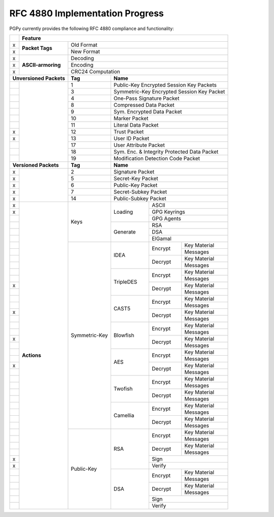 RFC 4880 Implementation Progress
--------------------------------

PGPy currently provides the following RFC 4880 compliance and functionality:

.. todo::
    Represent this better

+---+---------------------+---------+---------+------------+--------------+--------------+
|   | Feature                                                                            |
+===+=====================+=========+=========+============+==============+==============+
| x | **Packet Tags**     | Old Format                                                   |
+---+                     +---------+---------+------------+--------------+--------------+
| x |                     | New Format                                                   |
+---+---------------------+---------+---------+------------+--------------+--------------+
| x | **ASCII-armoring**  | Decoding                                                     |
+---+                     +---------+---------+------------+--------------+--------------+
| x |                     | Encoding                                                     |
+---+                     +---------+---------+------------+--------------+--------------+
| x |                     | CRC24 Computation                                            |
+---+---------------------+---------+---------+------------+--------------+--------------+
| **Unversioned Packets** | **Tag** | **Name**                                           |
+---+---------------------+---------+---------+------------+--------------+--------------+
|   |                     | 1       | Public-Key Encrypted Session Key Packets           |
+---+                     +---------+---------+------------+--------------+--------------+
|   |                     | 3       | Symmetric-Key Encrypted Session Key Packet         |
+---+                     +---------+---------+------------+--------------+--------------+
|   |                     | 4       | One-Pass Signature Packet                          |
+---+                     +---------+---------+------------+--------------+--------------+
|   |                     | 8       | Compressed Data Packet                             |
+---+                     +---------+---------+------------+--------------+--------------+
|   |                     | 9       | Sym. Encrypted Data Packet                         |
+---+                     +---------+---------+------------+--------------+--------------+
|   |                     | 10      | Marker Packet                                      |
+---+                     +---------+---------+------------+--------------+--------------+
|   |                     | 11      | Literal Data Packet                                |
+---+                     +---------+---------+------------+--------------+--------------+
| x |                     | 12      | Trust Packet                                       |
+---+                     +---------+---------+------------+--------------+--------------+
| x |                     | 13      | User ID Packet                                     |
+---+                     +---------+---------+------------+--------------+--------------+
|   |                     | 17      | User Attribute Packet                              |
+---+                     +---------+---------+------------+--------------+--------------+
|   |                     | 18      | Sym. Enc. & Integrity Protected Data Packet        |
+---+                     +---------+---------+------------+--------------+--------------+
|   |                     | 19      | Modification Detection Code Packet                 |
+---+---------------------+---------+---------+------------+--------------+--------------+
| **Versioned Packets**   | **Tag** | **Name**                                           |
+---+---------------------+---------+---------+------------+--------------+--------------+
| x |                     | 2       | Signature Packet                                   |
+---+                     +---------+---------+------------+--------------+--------------+
| x |                     | 5       | Secret-Key Packet                                  |
+---+                     +---------+---------+------------+--------------+--------------+
| x |                     | 6       | Public-Key Packet                                  |
+---+                     +---------+---------+------------+--------------+--------------+
| x |                     | 7       | Secret-Subkey Packet                               |
+---+                     +---------+---------+------------+--------------+--------------+
| x |                     | 14      | Public-Subkey Packet                               |
+---+---------------------+---------+---------+------------+--------------+--------------+
| x | **Actions**         | Keys              | Loading    | ASCII                       |
+---+                     +                   +            +--------------+--------------+
| x |                     |                   |            | GPG Keyrings                |
+---+                     +                   +            +--------------+--------------+
|   |                     |                   |            | GPG Agents                  |
+---+                     +                   +------------+--------------+--------------+
|   |                     |                   | Generate   | RSA                         |
+---+                     +                   +            +--------------+--------------+
|   |                     |                   |            | DSA                         |
+---+                     +                   +            +--------------+--------------+
|   |                     |                   |            | ElGamal                     |
+---+                     +--------+----------+------------+--------------+--------------+
|   |                     | Symmetric-Key     | IDEA       | Encrypt      | Key Material |
+---+                     +                   +            +              +--------------+
|   |                     |                   |            |              | Messages     |
+---+                     +                   +            +--------------+--------------+
|   |                     |                   |            | Decrypt      | Key Material |
+---+                     +                   +            +              +--------------+
|   |                     |                   |            |              | Messages     |
+---+                     +                   +------------+--------------+--------------+
|   |                     |                   | TripleDES  | Encrypt      | Key Material |
+---+                     +                   +            +              +--------------+
|   |                     |                   |            |              | Messages     |
+---+                     +                   +            +--------------+--------------+
| x |                     |                   |            | Decrypt      | Key Material |
+---+                     +                   +            +              +--------------+
|   |                     |                   |            |              | Messages     |
+---+                     +                   +------------+--------------+--------------+
|   |                     |                   | CAST5      | Encrypt      | Key Material |
+---+                     +                   +            +              +--------------+
|   |                     |                   |            |              | Messages     |
+---+                     +                   +            +--------------+--------------+
| x |                     |                   |            | Decrypt      | Key Material |
+---+                     +                   +            +              +--------------+
|   |                     |                   |            |              | Messages     |
+---+                     +                   +------------+--------------+--------------+
|   |                     |                   | Blowfish   | Encrypt      | Key Material |
+---+                     +                   +            +              +--------------+
|   |                     |                   |            |              | Messages     |
+---+                     +                   +            +--------------+--------------+
| x |                     |                   |            | Decrypt      | Key Material |
+---+                     +                   +            +              +--------------+
|   |                     |                   |            |              | Messages     |
+---+                     +                   +------------+--------------+--------------+
|   |                     |                   | AES        | Encrypt      | Key Material |
+---+                     +                   +            +              +--------------+
|   |                     |                   |            |              | Messages     |
+---+                     +                   +            +--------------+--------------+
| x |                     |                   |            | Decrypt      | Key Material |
+---+                     +                   +            +              +--------------+
|   |                     |                   |            |              | Messages     |
+---+                     +                   +------------+--------------+--------------+
|   |                     |                   | Twofish    | Encrypt      | Key Material |
+---+                     +                   +            +              +--------------+
|   |                     |                   |            |              | Messages     |
+---+                     +                   +            +--------------+--------------+
|   |                     |                   |            | Decrypt      | Key Material |
+---+                     +                   +            +              +--------------+
|   |                     |                   |            |              | Messages     |
+---+                     +                   +------------+--------------+--------------+
|   |                     |                   | Camellia   | Encrypt      | Key Material |
+---+                     +                   +            +              +--------------+
|   |                     |                   |            |              | Messages     |
+---+                     +                   +            +--------------+--------------+
|   |                     |                   |            | Decrypt      | Key Material |
+---+                     +                   +            +              +--------------+
|   |                     |                   |            |              | Messages     |
+---+                     +--------+----------+------------+--------------+--------------+
|   |                     | Public-Key        | RSA        | Encrypt      | Key Material |
+---+                     +                   +            +              +--------------+
|   |                     |                   |            |              | Messages     |
+---+                     +                   +            +--------------+--------------+
|   |                     |                   |            | Decrypt      | Key Material |
+---+                     +                   +            +              +--------------+
|   |                     |                   |            |              | Messages     |
+---+                     +                   +            +--------------+--------------+
| x |                     |                   |            | Sign                        |
+---+                     +                   +            +--------------+--------------+
| x |                     |                   |            | Verify                      |
+---+                     +                   +------------+--------------+--------------+
|   |                     |                   | DSA        | Encrypt      | Key Material |
+---+                     +                   +            +              +--------------+
|   |                     |                   |            |              | Messages     |
+---+                     +                   +            +--------------+--------------+
|   |                     |                   |            | Decrypt      | Key Material |
+---+                     +                   +            +              +--------------+
|   |                     |                   |            |              | Messages     |
+---+                     +                   +            +--------------+--------------+
|   |                     |                   |            | Sign                        |
+---+                     +                   +            +--------------+--------------+
|   |                     |                   |            | Verify                      |
+---+---------------------+--------+----------+------------+--------------+--------------+